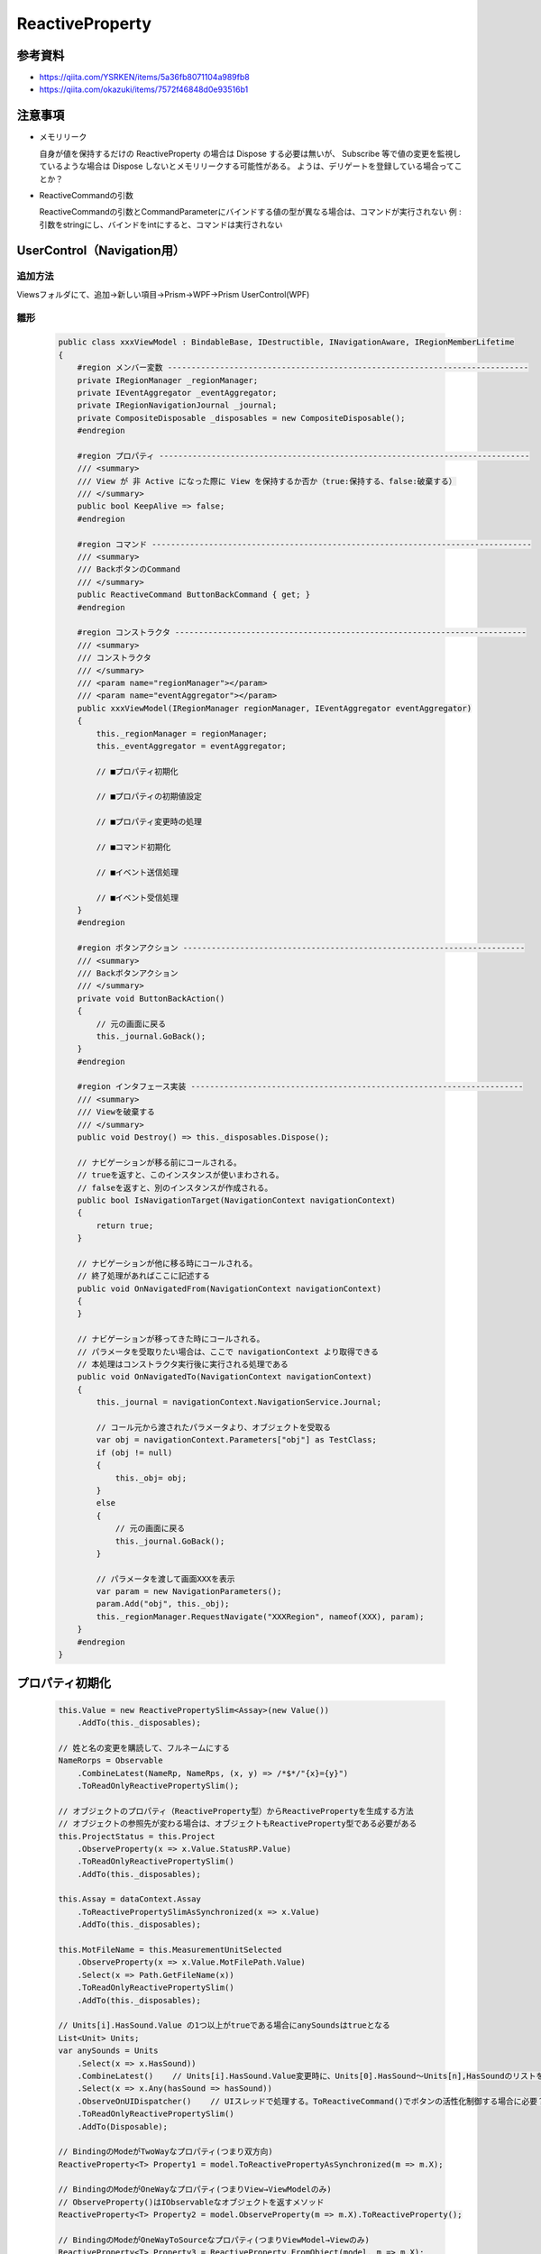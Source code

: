 ================
ReactiveProperty
================

参考資料
========

* https://qiita.com/YSRKEN/items/5a36fb8071104a989fb8
* https://qiita.com/okazuki/items/7572f46848d0e93516b1

注意事項
========

* メモリリーク
  
  自身が値を保持するだけの ReactiveProperty の場合は Dispose する必要は無いが、
  Subscribe 等で値の変更を監視しているような場合は Dispose しないとメモリリークする可能性がある。
  ようは、デリゲートを登録している場合ってことか？

* ReactiveCommandの引数

  ReactiveCommandの引数とCommandParameterにバインドする値の型が異なる場合は、コマンドが実行されない
  例 : 引数をstringにし、バインドをintにすると、コマンドは実行されない

UserControl（Navigation用）
===========================

--------
追加方法
--------

Viewsフォルダにて、追加→新しい項目→Prism→WPF→Prism UserControl(WPF)

----
雛形
----

  .. code-block:: csharp

    public class xxxViewModel : BindableBase, IDestructible, INavigationAware, IRegionMemberLifetime
    {
        #region メンバー変数 ----------------------------------------------------------------------------
        private IRegionManager _regionManager;
        private IEventAggregator _eventAggregator;
        private IRegionNavigationJournal _journal;
        private CompositeDisposable _disposables = new CompositeDisposable();
        #endregion

        #region プロパティ ------------------------------------------------------------------------------
        /// <summary>
        /// View が 非 Active になった際に View を保持するか否か（true:保持する、false:破棄する）
        /// </summary>
        public bool KeepAlive => false;
        #endregion

        #region コマンド --------------------------------------------------------------------------------
        /// <summary>
        /// BackボタンのCommand
        /// </summary>
        public ReactiveCommand ButtonBackCommand { get; }
        #endregion

        #region コンストラクタ --------------------------------------------------------------------------
        /// <summary>
        /// コンストラクタ
        /// </summary>
        /// <param name="regionManager"></param>
        /// <param name="eventAggregator"></param>
        public xxxViewModel(IRegionManager regionManager, IEventAggregator eventAggregator)
        {
            this._regionManager = regionManager;
            this._eventAggregator = eventAggregator;

            // ■プロパティ初期化

            // ■プロパティの初期値設定

            // ■プロパティ変更時の処理

            // ■コマンド初期化
                
            // ■イベント送信処理
  
            // ■イベント受信処理
        }
        #endregion
        
        #region ボタンアクション ------------------------------------------------------------------------
        /// <summary>
        /// Backボタンアクション
        /// </summary>
        private void ButtonBackAction()
        {
            // 元の画面に戻る
            this._journal.GoBack();
        }
        #endregion

        #region インタフェース実装 ----------------------------------------------------------------------
        /// <summary>
        /// Viewを破棄する
        /// </summary>
        public void Destroy() => this._disposables.Dispose();

        // ナビゲーションが移る前にコールされる。
        // trueを返すと、このインスタンスが使いまわされる。
        // falseを返すと、別のインスタンスが作成される。
        public bool IsNavigationTarget(NavigationContext navigationContext)
        {
            return true;
        }

        // ナビゲーションが他に移る時にコールされる。
        // 終了処理があればここに記述する
        public void OnNavigatedFrom(NavigationContext navigationContext)
        {
        }

        // ナビゲーションが移ってきた時にコールされる。
        // パラメータを受取りたい場合は、ここで navigationContext より取得できる
        // 本処理はコンストラクタ実行後に実行される処理である
        public void OnNavigatedTo(NavigationContext navigationContext)
        {
            this._journal = navigationContext.NavigationService.Journal;

            // コール元から渡されたパラメータより、オブジェクトを受取る
            var obj = navigationContext.Parameters["obj"] as TestClass;
            if (obj != null)
            {
                this._obj= obj;
            }
            else
            {
                // 元の画面に戻る
                this._journal.GoBack();
            }

            // パラメータを渡して画面XXXを表示
            var param = new NavigationParameters();
            param.Add("obj", this._obj);
            this._regionManager.RequestNavigate("XXXRegion", nameof(XXX), param);
        }
        #endregion
    }


プロパティ初期化
================

  .. code-block:: csharp

    this.Value = new ReactivePropertySlim<Assay>(new Value())
        .AddTo(this._disposables);
   
    // 姓と名の変更を購読して、フルネームにする
    NameRorps = Observable
        .CombineLatest(NameRp, NameRps, (x, y) => /*$*/"{x}={y}")
        .ToReadOnlyReactivePropertySlim();

    // オブジェクトのプロパティ（ReactiveProperty型）からReactivePropertyを生成する方法
    // オブジェクトの参照先が変わる場合は、オブジェクトもReactiveProperty型である必要がある
    this.ProjectStatus = this.Project
        .ObserveProperty(x => x.Value.StatusRP.Value)
        .ToReadOnlyReactivePropertySlim()
        .AddTo(this._disposables);

    this.Assay = dataContext.Assay
        .ToReactivePropertySlimAsSynchronized(x => x.Value)
        .AddTo(this._disposables);

    this.MotFileName = this.MeasurementUnitSelected
        .ObserveProperty(x => x.Value.MotFilePath.Value)
        .Select(x => Path.GetFileName(x))
        .ToReadOnlyReactivePropertySlim()
        .AddTo(this._disposables);

    // Units[i].HasSound.Value の1つ以上がtrueである場合にanySoundsはtrueとなる
    List<Unit> Units;
    var anySounds = Units
        .Select(x => x.HasSound))
        .CombineLatest()    // Units[i].HasSound.Value変更時に、Units[0].HasSound～Units[n],HasSoundのリストを返す？
        .Select(x => x.Any(hasSound => hasSound))
        .ObserveOnUIDispatcher()    // UIスレッドで処理する。ToReactiveCommand()でボタンの活性化制御する場合に必要？
        .ToReadOnlyReactivePropertySlim()
        .AddTo(Disposable);

    // BindingのModeがTwoWayなプロパティ(つまり双方向)
    ReactiveProperty<T> Property1 = model.ToReactivePropertyAsSynchronized(m => m.X);

    // BindingのModeがOneWayなプロパティ(つまりView→ViewModelのみ)
    // ObserveProperty()はIObservableなオブジェクトを返すメソッド
    ReactiveProperty<T> Property2 = model.ObserveProperty(m => m.X).ToReactiveProperty();

    // BindingのModeがOneWayToSourceなプロパティ(つまりViewModel→Viewのみ)
    ReactiveProperty<T> Property3 = ReactiveProperty.FromObject(model, m => m.X);

プロパティ変更時の処理
======================

  .. code-block:: csharp

    this.PropertyX
        .Subscribe(x =>
        {
            this._eventAggregator.GetEvent<NotifyXXXEvent>().Publish(x);
        });

    // コレクション内の特定のプロパティが変化した場合
    // 監視するプロパティが ReactiveProperty の場合に ObserveElementObservableProperty() が使用可
    this.PrepareInfoCollection
        .ObserveElementObservableProperty(x => x.StateName) 
        .Subscribe(x => 
        {
            // 全てのプレートIDが、キャリブレーションA用プレートセット状態である場合にStartボタンを活性化させる
            var count1 = this.PrepareInfoCollection.Count();
            var count2 = this.PrepareInfoCollection.Where(x => x.StateName.Value == StateNames.CalibA_PlateSet).Select(x => x).Count();
            this.CanStart.Value = (count1 == count2) ? true : false;
        });
        
    // グラフ情報変更時の処理（置き換え時）
    this.WellIsCheckedCollection
        .ObserveReplaceChanged()
        .Subscribe(_ => GraphInfoChanged());	// 引数は変化した値であり、インデックス情報は取得できない？
        
    // エラーログコレクション変更時の処理（追加時）
    this.ErrorLogCollection
        .ObserveAddChanged()
        .Subscribe(_ => this._errorLogCollectionChanged?.Invoke());

    //リアルタイムフィルタリング
    TemplateList.ObserveElementProperty(x => x.Remarks.Value).Subscribe(_ => FilterdList.Refresh());
    TemplateList.ObserveAddChanged().Subscribe(_ => FilterdList.Refresh());
    TemplateList.ObserveAddChanged().Subscribe(_ => FilterdList.Refresh());


コマンド初期化
==============

  .. code-block:: csharp

    // 基本
    this.BackCommand = new ReactiveCommand()
        .WithSubscribe(() => BackAction())
        .AddTo(this._disposables);
        
    // ファイル名が入力されたらボタンを活性化
    this.OKCommand = this.FileName
        .Select(x => !(string.IsNullOrEmpty(x)))    // 空欄の場合はボタン非活性
        .ToReactiveCommand()
        .WithSubscribe(() => OKAction())
        .AddTo(this._disposables);
        
    // アッセイがnullでなく、プロジェクト名が空欄でない場合にボタンを活性化
    this.StartCommand = this.Assay
        .CombineLatest(this.ProjectName, (x,y) => (x != null) && !string.IsNullOrEmpty(y))
        .ToReactiveCommand()
        .WithSubscribe(() => ButtonStartActionAsync())
        .AddTo(this._disposables);

    // プロジェクトがIdle状態の場合のみボタンを活性化
    // this.ProjectStatus を Model.GetInstance().CurrentProject.Value.StatusRP に置き換えることは不可
    // この書き方では、CurrentProjectの参照先が変わった場合に古いインスタンスのStatusRPを参照し続けることとなる
    this.LoadTemplateCommand = Model.GetInstance().CurrentProject
        .CombineLatest(this.ProjectStatus, (x, y) => y == ProjectStatuses.Idle)
        .ToReactiveCommand()
        .WithSubscribe(() => ButtonLoadTemplateAction())
        .AddTo(this._disposables);
        
    this.UpdateFWCommand = this.MeasurementUnitSelected
        .ObserveProperty(x => x.Value.UpdatingFW.Value)			// ←これ重要
                                                                // （x => x.Value.UpdatingFW　だとダメ）
        .Select(x => !x)
        .ToReactiveCommand()
        .WithSubscribe(async () => {})
        .AddTo(this._disposables);

イベント送信処理
================

  .. code-block:: csharp

    this._eventAggregator.GetEvent<NotifyXXXEvent>().Publish(x);

イベント受信処理
================

  .. code-block:: csharp

    this._eventAggregator.GetEvent<NotifyXXXEvent>()
        .Subscribe(x =>
        {
        });

イベント定義
============

  .. code-block:: csharp

    // Power Off を通知
    public class NotifyPowerOffEvent : PubSubEvent
    {
    }

    // 数値を通知
    public class NotifyNumberEvent : PubSubEvent<int>
    {
    }

ReactiveCollectionの追加/削除処理をUIスレッド上で行う方法
==========================================================

AddOnScheduler()、RemoveOnScheduler()を使用する。
これにより、ReactiveCollectionをBinding設定にしていても、例外が発生しなくなる。
それでも発生する場合は、Binding先のVMに以下を記述する。

  .. code-block:: csharp

    // 複数スレッドからコレクション操作できるようにする
    BindingOperations.EnableCollectionSynchronization(/*Binding元のコレクション*/, new object());

ボタンの連打を抑制
==================

AsyncReactiveCommandを使用し、戻り値がTaskのメソッドをWithSubscribe()に設定することで、
メソッド実行完了までボタンを非活性化し、ボタンの連打を抑制できる。

  .. code-block:: csharp

    public AsyncReactiveCommand ButtonStartCommand { get; }
    
    this.ButtonStartCommand = this.Assay
        .CombineLatest(this.ProjectName, (x,y) => (x != null) && !string.IsNullOrEmpty(y))
        .ToAsyncReactiveCommand()
        .WithSubscribe(() => ButtonStartActionAsync())
        .AddTo(this._disposables);

    private async Task ButtonStartActionAsync(){}	// ←Taskである必要あり



